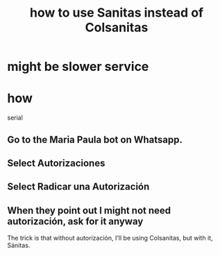 :PROPERTIES:
:ID:       2ce8cc5f-bd86-4403-bbcf-bc7ee77c0067
:END:
#+title: how to use Sanitas instead of Colsanitas
* *might* be slower service
* how
  serial
** Go to the Maria Paula bot on Whatsapp.
** Select Autorizaciones
** Select Radicar una Autorización
** When they point out I might not need autorización, ask for it anyway
   The trick is that without autorización,
   I'll be using Colsanitas,
   but with it, Sánitas.

